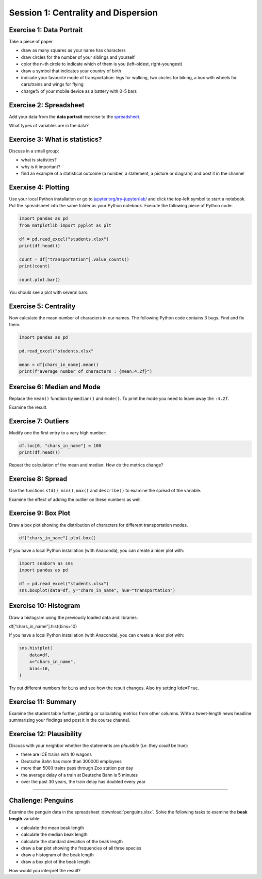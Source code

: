Session 1: Centrality and Dispersion
====================================

Exercise 1: Data Portrait
-------------------------

Take a piece of paper

-  draw as many squares as your name has characters
-  draw circles for the number of your siblings and yourself
-  color the n-th circle to indicate which of them is you (left-oldest,
   right-youngest)
-  draw a symbol that indicates your country of birth
-  indicate your favourite mode of transportation: legs for walking, two
   circles for biking, a box with wheels for cars/trains and wings for
   flying
-  charge% of your mobile device as a battery with 0-5 bars

Exercise 2: Spreadsheet
-----------------------

Add your data from the **data portrait** exercise to the
`spreadsheet <https://docs.google.com/spreadsheets/d/1sE-yJysuijryAjPaPPxk6BtFd0CkC-fugiGLk3poP_A/edit?usp=sharing>`__.

What types of variables are in the data?

Exercise 3: What is statistics?
-------------------------------

Discuss in a small group:

-  what is statistics?
-  why is it important?
-  find an example of a statistical outcome (a number, a statement, a
   picture or diagram) and post it in the channel


Exerxise 4: Plotting
--------------------

Use your local Python installation or go to
`jupyter.org/try-jupyter/lab/ <https://jupyter.org/try-jupyter/lab/>`__
and click the top-left symbol to start a notebook. 
Put the spreadsheet into the same folder as your Python notebook.
Execute the following piece of Python code:

.. code:: python3

   import pandas as pd
   from matplotlib import pyplot as plt

   df = pd.read_excel("students.xlsx")
   print(df.head())

   count = df["transportation"].value_counts()
   print(count)

   count.plot.bar()

You should see a plot with several bars.

Exercise 5: Centrality
----------------------

Now calculate the mean number of characters in our names.
The following Python code contains 3 bugs. Find and fix them.

.. code:: python3

   import pandas as pd

   pd.read_excel("students.xlsx"

   mean = df[chars_in_name].mean()
   print(f"average number of characters : {mean:4.2f}")

Exercise 6: Median and Mode
---------------------------

Replace the ``mean()`` function by ``median()`` and ``mode()``. To print
the mode you need to leave away the ``:4.2f``.

Examine the result.

Exercise 7: Outliers
--------------------

Modify one the first entry to a very high number:

.. code:: python3

   df.loc[0, "chars_in_name"] = 100
   print(df.head())

Repeat the calculation of the mean and median. How do the metrics
change?

Exercise 8: Spread
------------------

Use the functions ``std()``, ``min()``, ``max()`` and ``describe()`` to
examine the spread of the variable.

Examine the effect of adding the outlier on these numbers as well.

Exercise 9: Box Plot
---------------------

Draw a box plot showing the distribution of characters for different
transportation modes.

.. code:: python3

   df["chars_in_name"].plot.box()

If you have a local Python installation (with Anaconda), you can create
a nicer plot with:

.. code:: python3

   import seaborn as sns
   import pandas as pd

   df = pd.read_excel("students.xlsx")
   sns.boxplot(data=df, y="chars_in_name", hue="transportation")

Exercise 10: Histogram
----------------------

Draw a histogram using the previously loaded data and libraries:

df[“chars_in_name”].hist(bins=10)

If you have a local Python installation (with Anaconda), you can create
a nicer plot with:

.. code:: python3

   sns.histplot(
       data=df,
       x="chars_in_name",
       bins=10,
   )

Try out different numbers for ``bins`` and see how the result changes.
Also try setting ``kde=True``.

Exercise 11: Summary
--------------------

Examine the student table further, plotting or calculating metrics from
other columns. Write a tweet-length news headline summarizing your
findings and post it in the course channel.

Exercise 12: Plausibility
-------------------------

Discuss with your neighbor whether the statements are *plausible*
(i.e. they *could* be true):

-  there are ICE trains with 10 wagons
-  Deutsche Bahn has more than 300000 employees
-  more than 5000 trains pass through Zoo station per day
-  the average delay of a train at Deutsche Bahn is 5 minutes
-  over the past 30 years, the train delay has doubled every year

--------------

Challenge: Penguins
-------------------

Examine the penguin data in the spreadsheet :download:`penguins.xlsx`.
Solve the following tasks to examine the **beak length** variable:

-  calculate the mean beak length
-  calculate the median beak length
-  calculate the standard deviation of the beak length
-  draw a bar plot showing the frequencies of all three species
-  draw a histogram of the beak length
-  draw a box plot of the beak length

How would you interpret the result?
